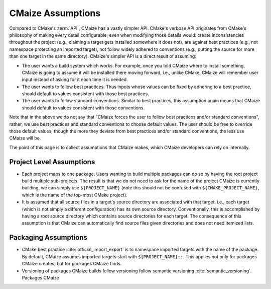 .. Copyright 2023 CMakePP
..
.. Licensed under the Apache License, Version 2.0 (the "License");
.. you may not use this file except in compliance with the License.
.. You may obtain a copy of the License at
..
.. http://www.apache.org/licenses/LICENSE-2.0
..
.. Unless required by applicable law or agreed to in writing, software
.. distributed under the License is distributed on an "AS IS" BASIS,
.. WITHOUT WARRANTIES OR CONDITIONS OF ANY KIND, either express or implied.
.. See the License for the specific language governing permissions and
.. limitations under the License.

.. _cmaize_assumptions:

##################
CMaize Assumptions
##################

Compared to CMake's :term:`API`, CMaize has a vastly simpler API.
CMake's verbose API originates from CMake's philosophy of making every detail
configurable, even when modifying those details would: create inconsistencies
throughout the project (e.g., claiming a target gets installed somewhere it
does not), are against best practices (e.g., not namespace protecting an
imported target), not follow widely adhered to conventions (e.g.,
putting the source for more than one target in the same directory).
CMaize's simpler API is a direct result of assuming:

- The user wants a build system which works. For example, once you told CMaize
  where to install something, CMaize is going to assume it will be installed
  there moving forward, i.e., unlike CMake, CMaize will remember user input
  instead of asking for it each time it is needed.
- The user wants to follow best practices. Thus inputs whose values can be fixed
  by adhering to a best practice, should default to values consistent with those
  best practices.
- The user wants to follow standard conventions. Similar to best practices,
  this assumption again means that CMaize should default to values consistent
  with those conventions.

Note that in the above we do not say that "CMaize forces the user to follow best
practices and/or standard conventions", rather, we use best practices and
standard conventions to choose default values. The user should be free to
override those default values, though the more they deviate from best practices
and/or standard conventions, the less use CMaize will be.

The point of this page is to collect assumptions that CMaize makes, which CMaize
developers can rely on internally.

*************************
Project Level Assumptions
*************************

- Each project maps to one package. Users wanting to build
  multiple packages can do so by having the root project build multiple
  sub-projects. The result is that we do not need to ask for the name of
  the project CMaize is currently building, we can simply use
  ``${PROJECT_NAME}`` (note this should not be confused with
  ``${CMAKE_PROJECT_NAME}``, which is the name of the top-most CMake project).
- It is assumed that all source files in a target's source directory are
  associated with that target, i.e., each target (which is not simply a
  different configuration) has its own source directory. Conventionally, this
  is accomplished by having a root source directory which contains source
  directories for each target. The consequence of this assumption is that CMaize
  can automatically find source files given directories and does not need
  itemized lists.

*********************
Packaging Assumptions
*********************

- CMake best practice :cite:`official_import_export` is to namespace imported
  targets with the name of the package. By default, CMaize assumes imported
  targets start with ``${PROJECT_NAME}::``. This applies not only for packages
  CMaize creates, but for packages CMaize finds.
- Versioning of packages CMaize builds follow versioning follow semantic
  versioning :cite:`semantic_versioning`. Packages CMaize
